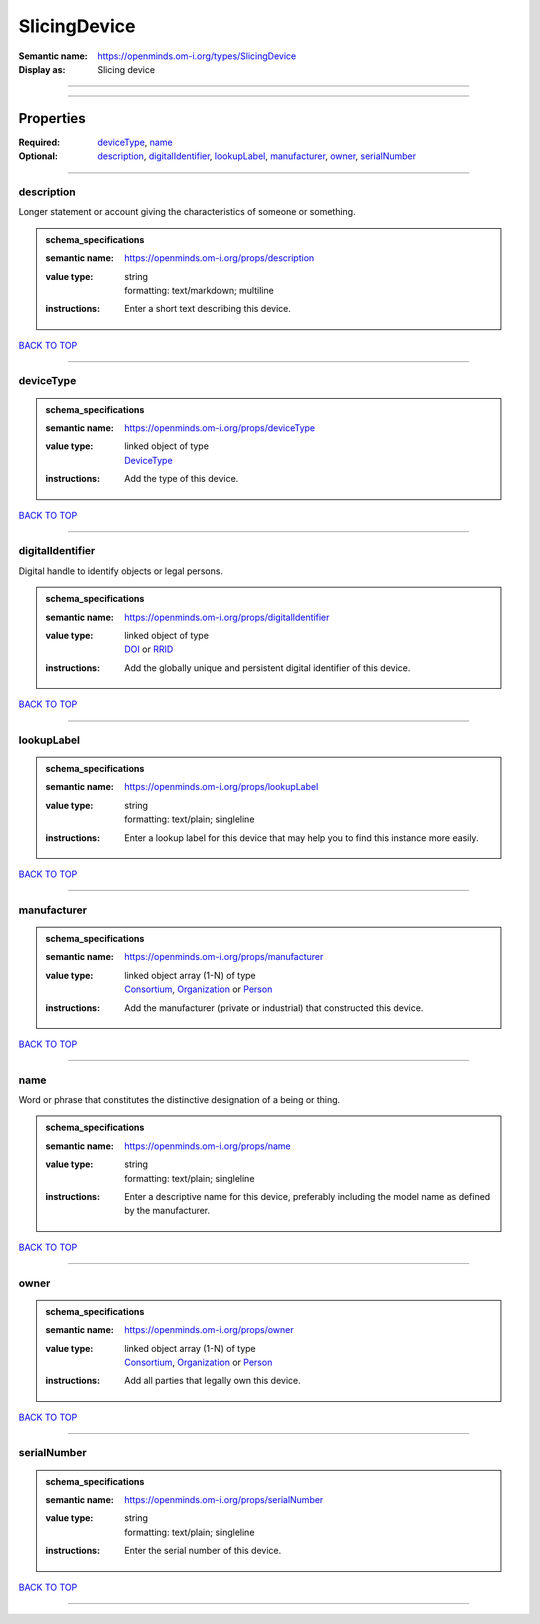 #############
SlicingDevice
#############

:Semantic name: https://openminds.om-i.org/types/SlicingDevice

:Display as: Slicing device


------------

------------

Properties
##########

:Required: `deviceType <deviceType_heading_>`_, `name <name_heading_>`_
:Optional: `description <description_heading_>`_, `digitalIdentifier <digitalIdentifier_heading_>`_, `lookupLabel <lookupLabel_heading_>`_, `manufacturer <manufacturer_heading_>`_, `owner <owner_heading_>`_, `serialNumber <serialNumber_heading_>`_

------------

.. _description_heading:

***********
description
***********

Longer statement or account giving the characteristics of someone or something.

.. admonition:: schema_specifications

   :semantic name: https://openminds.om-i.org/props/description
   :value type: | string
                | formatting: text/markdown; multiline
   :instructions: Enter a short text describing this device.

`BACK TO TOP <SlicingDevice_>`_

------------

.. _deviceType_heading:

**********
deviceType
**********

.. admonition:: schema_specifications

   :semantic name: https://openminds.om-i.org/props/deviceType
   :value type: | linked object of type
                | `DeviceType <https://openminds-documentation.readthedocs.io/en/v4.0/schema_specifications/controlledTerms/deviceType.html>`_
   :instructions: Add the type of this device.

`BACK TO TOP <SlicingDevice_>`_

------------

.. _digitalIdentifier_heading:

*****************
digitalIdentifier
*****************

Digital handle to identify objects or legal persons.

.. admonition:: schema_specifications

   :semantic name: https://openminds.om-i.org/props/digitalIdentifier
   :value type: | linked object of type
                | `DOI <https://openminds-documentation.readthedocs.io/en/v4.0/schema_specifications/core/digitalIdentifier/DOI.html>`_ or `RRID <https://openminds-documentation.readthedocs.io/en/v4.0/schema_specifications/core/digitalIdentifier/RRID.html>`_
   :instructions: Add the globally unique and persistent digital identifier of this device.

`BACK TO TOP <SlicingDevice_>`_

------------

.. _lookupLabel_heading:

***********
lookupLabel
***********

.. admonition:: schema_specifications

   :semantic name: https://openminds.om-i.org/props/lookupLabel
   :value type: | string
                | formatting: text/plain; singleline
   :instructions: Enter a lookup label for this device that may help you to find this instance more easily.

`BACK TO TOP <SlicingDevice_>`_

------------

.. _manufacturer_heading:

************
manufacturer
************

.. admonition:: schema_specifications

   :semantic name: https://openminds.om-i.org/props/manufacturer
   :value type: | linked object array \(1-N\) of type
                | `Consortium <https://openminds-documentation.readthedocs.io/en/v4.0/schema_specifications/core/actors/consortium.html>`_, `Organization <https://openminds-documentation.readthedocs.io/en/v4.0/schema_specifications/core/actors/organization.html>`_ or `Person <https://openminds-documentation.readthedocs.io/en/v4.0/schema_specifications/core/actors/person.html>`_
   :instructions: Add the manufacturer (private or industrial) that constructed this device.

`BACK TO TOP <SlicingDevice_>`_

------------

.. _name_heading:

****
name
****

Word or phrase that constitutes the distinctive designation of a being or thing.

.. admonition:: schema_specifications

   :semantic name: https://openminds.om-i.org/props/name
   :value type: | string
                | formatting: text/plain; singleline
   :instructions: Enter a descriptive name for this device, preferably including the model name as defined by the manufacturer.

`BACK TO TOP <SlicingDevice_>`_

------------

.. _owner_heading:

*****
owner
*****

.. admonition:: schema_specifications

   :semantic name: https://openminds.om-i.org/props/owner
   :value type: | linked object array \(1-N\) of type
                | `Consortium <https://openminds-documentation.readthedocs.io/en/v4.0/schema_specifications/core/actors/consortium.html>`_, `Organization <https://openminds-documentation.readthedocs.io/en/v4.0/schema_specifications/core/actors/organization.html>`_ or `Person <https://openminds-documentation.readthedocs.io/en/v4.0/schema_specifications/core/actors/person.html>`_
   :instructions: Add all parties that legally own this device.

`BACK TO TOP <SlicingDevice_>`_

------------

.. _serialNumber_heading:

************
serialNumber
************

.. admonition:: schema_specifications

   :semantic name: https://openminds.om-i.org/props/serialNumber
   :value type: | string
                | formatting: text/plain; singleline
   :instructions: Enter the serial number of this device.

`BACK TO TOP <SlicingDevice_>`_

------------


